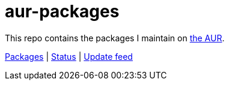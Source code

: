 = aur-packages
:source-highlighter: highlight.js
:repo: https://github.com/tocic/aur-packages

This repo contains the packages I maintain on https://aur.archlinux.org[the AUR].

https://aur.archlinux.org/packages?K=tocic&SeB=m[Packages]
|
https://repology.org/projects/?maintainer=tocic%40aur&inrepo=aur[Status]
|
https://repology.org/maintainer/tocic%40aur/feed-for-repo/aur[Update feed]
